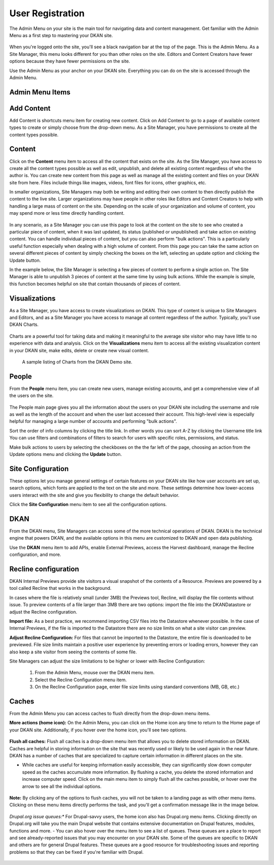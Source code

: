 ================
User Registration
================

The Admin Menu on your site is the main tool for navigating data and content management. Get familiar with the Admin Menu as a first step to mastering your DKAN site.

.. figure:: https://dkan-documentation-files.s3.us-east-2.amazonaws.com/dkan1/site_manager_playbook/admin_menu/admin_menu_01.png
   :alt: Image displaying the admin menu, located at the top of the screen.

.. warning::

When you're logged onto the site, you'll see a black navigation bar at the top of the page. This is the Admin Menu. As a Site Manager, this menu looks different for you than other roles on the site. Editors and Content Creators have fewer options because they have fewer permissions on the site.

Use the Admin Menu as your anchor on your DKAN site. Everything you can do on the site is accessed through the Admin Menu.

Admin Menu Items
----------------

.. figure:: https://dkan-documentation-files.s3.us-east-2.amazonaws.com/dkan1/site_manager_playbook/admin_menu/admin_menu_02.png
   :alt: Image displaying the admin menu, located at the top of the screen.

Add Content
-----------
Add Content is shortcuts menu item for creating new content. Click on Add Content to go to a page of available content types to create or simply choose from the drop-down menu. As a Site Manager, you have permissions to create all the content types possible.

.. figure:: https://dkan-documentation-files.s3.us-east-2.amazonaws.com/dkan1/site_manager_playbook/admin_menu/admin_menu_03.png
   :alt: The "Add Content" dropdown on the DKAN admin menu.

Content
-------
Click on the **Content** menu item to access all the content that exists on the site. As the Site Manager, you have access to create all the content types possible as well as edit, unpublish, and delete all existing content regardless of who the author is. You can create new content from this page as well as manage all the existing content and files on your DKAN site from here. Files include things like images, videos, font files for icons, other graphics, etc.

In smaller organizations, Site Managers may both be writing and editing their own content to then directly publish the content to the live site. Larger organizations may have people in other roles like Editors and Content Creators to help with handling a large mass of content on the site. Depending on the scale of your organization and volume of content, you may spend more or less time directly handling content.

.. figure:: https://dkan-documentation-files.s3.us-east-2.amazonaws.com/dkan1/site_manager_playbook/admin_menu/admin_menu_04.png
   :alt: A view of the "Content" page in DKAN.

In any scenario, as a Site Manager you can use this page to look at the content on the site to see who created a particular piece of content, when it was last updated, its status (published or unpublished) and take action on existing content. You can handle individual pieces of content, but you can also perform "bulk actions". This is a particularly useful function especially when dealing with a high volume of content. From this page you can take the same action on several different pieces of content by simply checking the boxes on the left, selecting an update option and clicking the Update button.

In the example below, the Site Manager is selecting a few pieces of content to perform a single action on. The Site Manager is able to unpublish 3 pieces of content at the same time by using bulk actions. While the example is simple, this function becomes helpful on site that contain thousands of pieces of content.

.. figure:: https://dkan-documentation-files.s3.us-east-2.amazonaws.com/dkan1/site_manager_playbook/admin_menu/admin_menu_05.gif
   :alt: An animated example of a Site Manager selecting content in order to perform a bulk action.

Visualizations
--------------

As a Site Manager, you have access to create visualizations on DKAN. This type of content is unique to Site Managers and Editors, and as a Site Manager you have access to manage all content regardless of the author. Typically, you'll use DKAN Charts.

.. figure:: https://dkan-documentation-files.s3.us-east-2.amazonaws.com/dkan1/site_manager_playbook/admin_menu/admin_menu_06.png
   :alt: The "Visualizations" dropdown on the DKAN admin menu.

Charts are a powerful tool for taking data and making it meaningful to the average site visitor who may have little to no experience with data and analysis. Click on the **Visualizations** menu item to access all the existing visualization content in your DKAN site, make edits, delete or create new visual content.

.. figure:: https://dkan-documentation-files.s3.us-east-2.amazonaws.com/dkan1/site_manager_playbook/admin_menu/admin_menu_07.png
   :alt: A sample listing of Charts from the DKAN Demo site.

   A sample listing of Charts from the DKAN Demo site.

People
------

From the **People** menu item, you can create new users, manage existing accounts, and get a comprehensive view of all the users on the site.

.. figure:: https://dkan-documentation-files.s3.us-east-2.amazonaws.com/dkan1/site_manager_playbook/admin_menu/admin_menu_08.png
   :alt: The "People" menu item on the admin menu on DKAN.

The People main page gives you all the information about the users on your DKAN site including the username and role as well as the length of the account and when the user last accessed their account. This high-level view is especially helpful for managing a large number of accounts and performing "bulk actions".

Sort the order of info columns by clicking the title link. In other words you can sort A-Z by clicking the Username title link You can use filters and combinations of filters to search for users with specific roles, permissions, and status.

Make bulk actions to users by selecting the checkboxes on the the far left of the page, choosing an action from the Update options menu and clicking the **Update** button.

.. figure:: https://dkan-documentation-files.s3.us-east-2.amazonaws.com/dkan1/site_manager_playbook/admin_menu/admin_menu_09.png
   :alt: The "People" page, which allows you to perform bulk actions on user accounts in DKAN.

Site Configuration
------------------

These options let you manage general settings of certain features on your DKAN site like how user accounts are set up, search options, which fonts are applied to the text on the site and more. These settings determine how lower-access users interact with the site and give you flexibility to change the default behavior.

Click the **Site Configuration** menu item to see all the configuration options.

DKAN
----

From the DKAN menu, Site Managers can access some of the more technical operations of DKAN. DKAN is the technical engine that powers DKAN, and the available options in this menu are customized to DKAN and open data publishing.

Use the **DKAN** menu item to add APIs, enable External Previews, access the Harvest dashboard, manage the Recline configuration, and more.

Recline configuration
---------------------

DKAN Internal Previews provide site visitors a visual snapshot of the contents of a Resource. Previews are powered by a tool called Recline that works in the background.

In cases where the file is relatively small (under 3MB) the Previews tool, Recline, will display the file contents without issue. To preview contents of a file larger than 3MB there are two options: import the file into the DKANDatastore or adjust the Recline configuration.

**Import file:** As a best practice, we recommend importing CSV files into the Datastore whenever possible. In the case of Internal Previews, if the file is imported to the Datastore there are no size limits on what a site visitor can preview.

**Adjust Recline Configuration:** For files that cannot be imported to the Datastore, the entire file is downloaded to be previewed. File size limits maintain a positive user experience by preventing errors or loading errors, however they can also keep a site visitor from seeing the contents of some file.

Site Managers can adjust the size limitations to be higher or lower with Recline Configuration:

   1. From the Admin Menu, mouse over the DKAN menu item.
   2. Select the Recline Configuration menu item.
   3. On the Recline Configuration page, enter file size limits using standard conventions (MB, GB, etc.)

Caches
------
From the Admin Menu you can access caches to flush directly from the drop-down menu items.

**More actions (home icon):** On the Admin Menu, you can click on the Home icon any time to return to the Home page of your DKAN site. Additionally, if you hover over the home icon, you'll see two options.

.. figure:: https://dkan-documentation-files.s3.us-east-2.amazonaws.com/dkan1/site_manager_playbook/admin_menu/admin_menu_11.png
   :alt: The "Flush All Caches" button available within the admin menu on DKAN.

**Flush all caches:** Flush all caches is a drop-down menu item that allows you to delete stored information on DKAN. Caches are helpful in storing information on the site that was recently used or likely to be used again in the near future. DKAN has a number of caches that are specialized to capture certain information in different places on the site.

- While caches are useful for keeping information easily accessible, they can significantly slow down computer speed as the caches accumulate more information. By flushing a cache, you delete the stored information and increase computer speed. Click on the main menu item to simply flush all the caches possible, or hover over the arrow to see all the individual options.

.. figure:: https://dkan-documentation-files.s3.us-east-2.amazonaws.com/dkan1/site_manager_playbook/admin_menu/admin_menu_12.png
   :alt: An expanded menu showing options for flushing caches in DKAN.

**Note:** By clicking any of the options to flush caches, you will not be taken to a landing page as with other menu items. Clicking on these menu items directly performs the task, and you'll get a confirmation message like in the image below.

.. figure:: https://dkan-documentation-files.s3.us-east-2.amazonaws.com/dkan1/site_manager_playbook/admin_menu/admin_menu_13.png
   :alt: An example of a successfully cleared cache in DKAN.

*Drupal.org issue queues:** For Drupal-savvy users, the home icon also has Drupal.org menu items. Clicking directly on Drupal.org will take you the main Drupal website that contains extensive documentation on Drupal features, modules, functions and more.
- You can also hover over the menu item to see a list of queues. These queues are a place to report and see already-reported issues that you may encounter on your DKAN site. Some of the queues are specific to DKAN and others are for general Drupal features. These queues are a good resource for troubleshooting issues and reporting problems so that they can be fixed if you're familiar with Drupal.

.. figure:: https://dkan-documentation-files.s3.us-east-2.amazonaws.com/dkan1/site_manager_playbook/admin_menu/admin_menu_14.png
   :alt: The Drupal issue queue, displayed within DKAN.